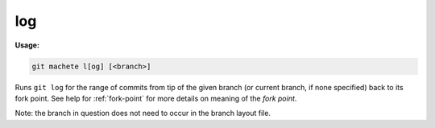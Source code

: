 .. _log:

log
===
**Usage:**

.. code-block:: shell

    git machete l[og] [<branch>]

Runs ``git log`` for the range of commits from tip of the given branch (or current branch, if none specified) back to its fork point.
See help for :ref:`fork-point` for more details on meaning of the *fork point*.

Note: the branch in question does not need to occur in the branch layout file.
